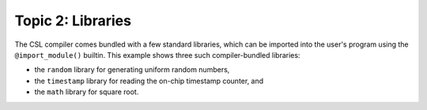 Topic 2: Libraries
==================

The CSL compiler comes bundled with a few standard libraries, which can be
imported into the user's program using the ``@import_module()`` builtin.  This
example shows three such compiler-bundled libraries:

* the ``random`` library for generating uniform random numbers,
* the ``timestamp`` library for reading the on-chip timestamp counter, and
* the ``math`` library for square root.
